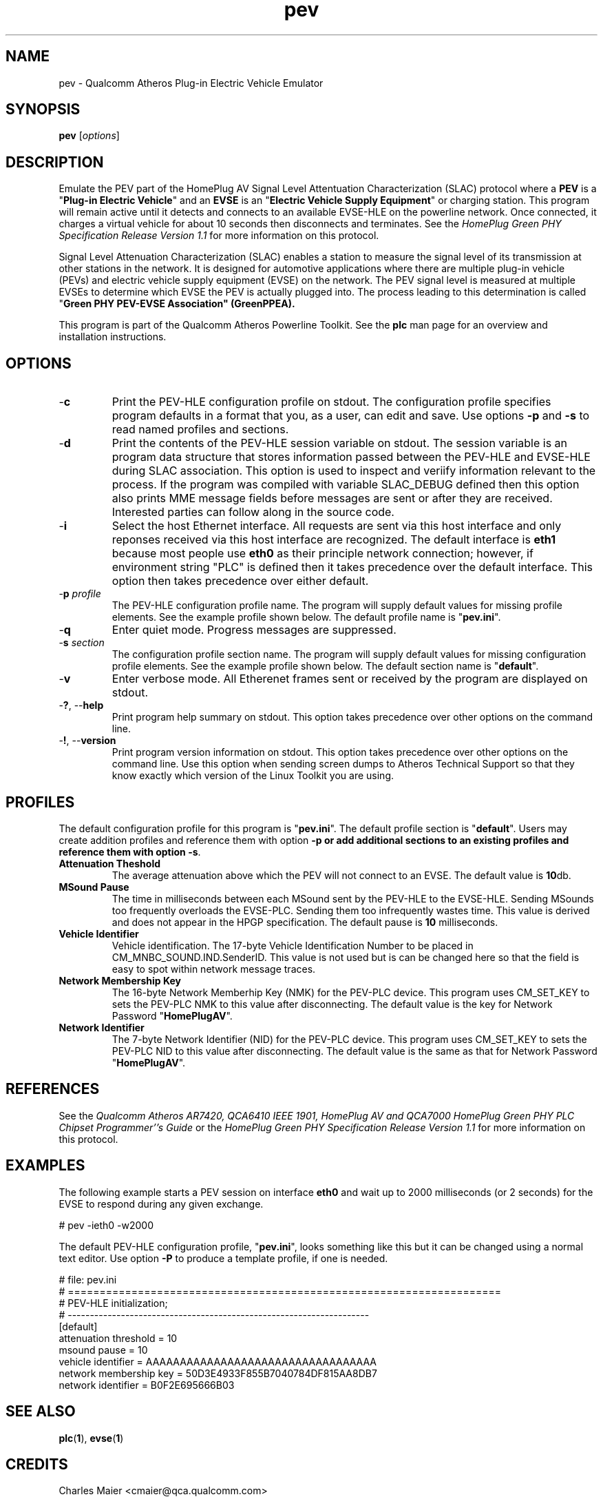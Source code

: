 .TH pev 1 "November 2013" "open-plc-utils-0.0.3" "Qualcomm Atheros Open Powerline Toolkit"

.SH NAME
pev - Qualcomm Atheros Plug-in Electric Vehicle Emulator

.SH SYNOPSIS
.BR pev
.RI [ options ] 

.SH DESCRIPTION
Emulate the PEV part of the HomePlug AV Signal Level Attentuation Characterization (SLAC) protocol where a \fBPEV\fR is a "\fBPlug-in Electric Vehicle\fR" and an \fBEVSE\fR is an "\fBElectric Vehicle Supply Equipment\fR" or charging station.
This program will remain active until it detects and connects to an available EVSE-HLE on the powerline network.
Once connected, it charges a virtual vehicle for about 10 seconds then disconnects and terminates.
See the \fIHomePlug Green PHY Specification Release Version 1.1\fR for more information on this protocol.

.PP
Signal Level Attenuation Characterization (SLAC) enables a station to measure the signal level of its transmission at other stations in the network.
It is designed for automotive applications where there are multiple plug-in vehicle (PEVs) and electric vehicle supply equipment (EVSE) on the network.
The PEV signal level is measured at multiple EVSEs to determine which EVSE the PEV is actually plugged into.
The process leading to this determination is called "\fBGreen PHY PEV-EVSE Association\fB" (GreenPPEA).

.PP
This program is part of the Qualcomm Atheros Powerline Toolkit.
See the \fBplc\fR man page for an overview and installation instructions.

.SH OPTIONS

.TP
.RB - c
Print the PEV-HLE configuration profile on stdout.
The configuration profile specifies program defaults in a format that you, as a user, can edit and save.
Use options \fB-p\fR and \fB-s\fR to read named profiles and sections.

.TP
.RB - d
Print the contents of the PEV-HLE session variable on stdout.
The session variable is an program data structure that stores information passed between the PEV-HLE and EVSE-HLE during SLAC association.
This option is used to inspect and veriify information relevant to the process.
If the program was compiled with variable SLAC_DEBUG defined then this option also prints MME message fields before messages are sent or after they are received.
Interested parties can follow along in the source code.

.TP
.RB - i
Select the host Ethernet interface.
All requests are sent via this host interface and only reponses received via this host interface are recognized.
The default interface is \fBeth1\fR because most people use \fBeth0\fR as their principle network connection; however, if environment string "PLC" is defined then it takes precedence over the default interface.
This option then takes precedence over either default.

.TP
-\fBp \fIprofile\fR
The PEV-HLE configuration profile name.
The program will supply default values for missing profile elements.
See the example profile shown below.
The default profile name is "\fBpev.ini\fR".

.TP
.RB - q
Enter quiet mode.
Progress messages are suppressed.

.TP
-\fBs \fIsection\fR
The configuration profile section name.
The program will supply default values for missing configuration profile elements.
See the example profile shown below.
The default section name is "\fBdefault\fR".

.TP
.RB - v 
Enter verbose mode.
All Etherenet frames sent or received by the program are displayed on stdout.

.TP
-\fB?\fR, --\fBhelp\fR
Print program help summary on stdout.
This option takes precedence over other options on the command line.

.TP
-\fB!\fR, --\fBversion\fR
Print program version information on stdout.
This option takes precedence over other options on the command line.
Use this option when sending screen dumps to Atheros Technical Support so that they know exactly which version of the Linux Toolkit you are using.

.SH PROFILES
The default configuration profile for this program is "\fBpev.ini\fR".
The default profile section is "\fBdefault\fR".
Users may create addition profiles and reference them with option \fB-p\fr or add additional sections to an existing profiles and reference them with option \fB-s\fR.

.TP
.B Attenuation Theshold
The average attenuation above which the PEV will not connect to an EVSE.
The default value is \fB10\fRdb.

.TP
.B MSound Pause
The time in milliseconds between each MSound sent by the PEV-HLE to the EVSE-HLE.
Sending MSounds too frequently overloads the EVSE-PLC.
Sending them too infrequently wastes time.
This value is derived and does not appear in the HPGP specification.
The default pause is \fB10\fR milliseconds.

.TP
.B Vehicle Identifier
Vehicle identification.
The 17-byte Vehicle Identification Number to be placed in CM_MNBC_SOUND.IND.SenderID.
This value is not used but is can be changed here so that the field is easy to spot within network message traces.

.TP
.B Network Membership Key
The 16-byte Network Memberhip Key (NMK) for the PEV-PLC device.
This program uses CM_SET_KEY to sets the PEV-PLC NMK to this value after disconnecting.
The default value is the key for Network Password "\fBHomePlugAV\fR".

.TP
.B Network Identifier
The 7-byte Network Identifier (NID) for the PEV-PLC device.
This program uses CM_SET_KEY to sets the PEV-PLC NID to this value after disconnecting.
The default value is the same as that for Network Password "\fBHomePlugAV\fR".

.SH REFERENCES
See the \fIQualcomm Atheros AR7420, QCA6410 IEEE 1901, HomePlug AV and QCA7000 HomePlug Green PHY PLC Chipset Programmer''s Guide\fR or the \fIHomePlug Green PHY Specification Release Version 1.1\fR for more information on this protocol.

.SH EXAMPLES
The following example starts a PEV session on interface \fBeth0\fR and wait up to 2000 milliseconds (or 2 seconds) for the EVSE to respond during any given exchange.

.PP
   # pev -ieth0 -w2000

.PP
The default PEV-HLE configuration profile, "\fBpev.ini\fR", looks something like this but it can be changed using a normal text editor.
Use option \fB-P\fR to produce a template profile, if one is needed.

.PP
   # file: pev.ini
   # ====================================================================
   # PEV-HLE initialization;
   # --------------------------------------------------------------------
   [default]
   attenuation threshold = 10
   msound pause = 10
   vehicle identifier = AAAAAAAAAAAAAAAAAAAAAAAAAAAAAAAAAA
   network membership key = 50D3E4933F855B7040784DF815AA8DB7
   network identifier = B0F2E695666B03

.SH SEE ALSO
.BR plc ( 1 ),
.BR evse ( 1 )

.SH CREDITS
 Charles Maier <cmaier@qca.qualcomm.com>

